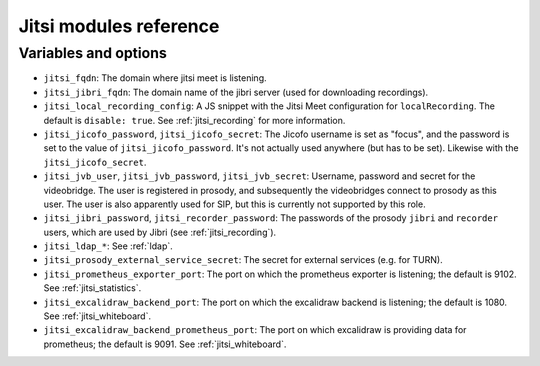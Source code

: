 .. _jitsi_reference:

=======================
Jitsi modules reference
=======================

Variables and options
=====================

- ``jitsi_fqdn``: The domain where jitsi meet is listening.
- ``jitsi_jibri_fqdn``: The domain name of the jibri server (used for
  downloading recordings).
- ``jitsi_local_recording_config``: A JS snippet with the Jitsi Meet
  configuration for ``localRecording``. The default is ``disable: true``.
  See :ref:`jitsi_recording` for more information.
- ``jitsi_jicofo_password``, ``jitsi_jicofo_secret``: The Jicofo
  username is set as "focus", and the password is set to the value of
  ``jitsi_jicofo_password``.  It's not actually used anywhere (but has
  to be set). Likewise with the ``jitsi_jicofo_secret``.
- ``jitsi_jvb_user``, ``jitsi_jvb_password``, ``jitsi_jvb_secret``:
  Username, password and secret for the videobridge. The user is
  registered in prosody, and subsequently the videobridges connect to
  prosody as this user. The user is also apparently used for SIP, but
  this is currently not supported by this role.
- ``jitsi_jibri_password``, ``jitsi_recorder_password``: The passwords
  of the prosody ``jibri`` and ``recorder`` users, which are used by
  Jibri (see :ref:`jitsi_recording`).
- ``jitsi_ldap_*``: See :ref:`ldap`.
- ``jitsi_prosody_external_service_secret``: The secret for external
  services (e.g. for TURN).
- ``jitsi_prometheus_exporter_port``: The port on which the prometheus
  exporter is listening; the default is 9102. See
  :ref:`jitsi_statistics`.
- ``jitsi_excalidraw_backend_port``: The port on which the excalidraw
  backend is listening; the default is 1080. See
  :ref:`jitsi_whiteboard`.
- ``jitsi_excalidraw_backend_prometheus_port``: The port on which
  excalidraw is providing data for prometheus; the default is 9091. See
  :ref:`jitsi_whiteboard`.
